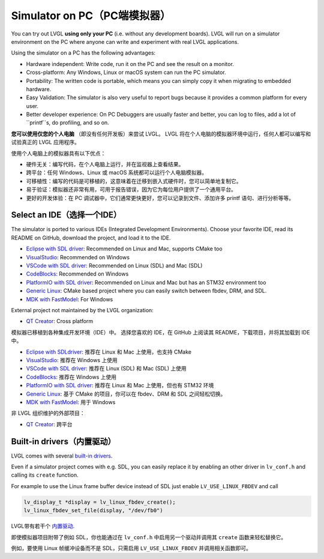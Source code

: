 .. _simulator:

============================
Simulator on PC（PC端模拟器）
============================

.. raw:: html

   <details>
     <summary>显示原文</summary>

You can try out LVGL **using only your PC** (i.e. without any
development boards). LVGL will run on a simulator environment on the PC
where anyone can write and experiment with real LVGL applications.

Using the simulator on a PC has the following advantages:

- Hardware independent: Write code, run it on the PC and see the result on a monitor.
- Cross-platform: Any Windows, Linux or macOS system can run the PC simulator.
- Portability: The written code is portable, which means you can simply copy it when migrating to embedded hardware.
- Easy Validation: The simulator is also very useful to report bugs because it provides a common platform for every user.
- Better developer experience: On PC Debuggers are usually faster and better, you can log to files, add a lot of ``printf``s, do profiling, and so on.

.. raw:: html

   </details>
   <br>


**您可以使用仅您的个人电脑** （即没有任何开发板）来尝试 LVGL。
LVGL 将在个人电脑的模拟器环境中运行，任何人都可以编写和试验真正的 LVGL 应用程序。

使用个人电脑上的模拟器具有以下优点：

- 硬件无关：编写代码，在个人电脑上运行，并在监视器上查看结果。
- 跨平台：任何 Windows、Linux 或 macOS 系统都可以运行个人电脑模拟器。
- 可移植性：编写的代码是可移植的，这意味着在迁移到嵌入式硬件时，您可以简单地复制它。
- 易于验证：模拟器还非常有用，可用于报告错误，因为它为每位用户提供了一个通用平台。
- 更好的开发体验：在 PC 调试器中，它们通常更快更好，您可以记录到文件、添加许多 printf 语句、进行分析等等。


Select an IDE（选择一个IDE）
----------------------------

.. raw:: html

   <details>
     <summary>显示原文</summary>

The simulator is ported to various IDEs (Integrated Development Environments).
Choose your favorite IDE, read its README on GitHub, download the project, and load it to the IDE.

- `Eclipse with SDL driver <https://github.com/lvgl/lv_sim_eclipse_sdl>`__: Recommended on Linux and Mac, supports CMake too
- `VisualStudio <https://github.com/lvgl/lv_port_pc_visual_studio>`__: Recommended on Windows
- `VSCode with SDL driver <https://github.com/lvgl/lv_port_pc_vscode>`__: Recommended on Linux (SDL) and Mac (SDL)
- `CodeBlocks <https://github.com/lvgl/lv_sim_codeblocks_win>`__: Recommended on Windows
- `PlatformIO with SDL driver <https://github.com/lvgl/lv_platformio>`__: Recommended on Linux and Mac but has an STM32 environment too
- `Generic Linux <https://github.com/lvgl/lv_port_linux>`__: CMake based project where you can easily switch between fbdev, DRM, and SDL.
- `MDK with FastModel <https://github.com/lvgl/lv_port_an547_cm55_sim>`__: For Windows

External project not maintained by the LVGL organization:

- `QT Creator <https://github.com/Varanda-Labs/lvgl-qt-sim>`__: Cross platform

.. raw:: html

   </details>
   <br>


模拟器已移植到各种集成开发环境（IDE）中。
选择您喜欢的 IDE，在 GitHub 上阅读其 README，下载项目，并将其加载到 IDE 中。

- `Eclipse with SDLdriver <https://github.com/lvgl/lv_sim_eclipse_sdl>`__: 推荐在 Linux 和 Mac 上使用，也支持 CMake
- `VisualStudio <https://github.com/lvgl/lv_port_pc_visual_studio>`__: 推荐在 Windows 上使用
- `VSCode with SDL driver <https://github.com/lvgl/lv_port_pc_vscode>`__: 推荐在 Linux (SDL) 和 Mac (SDL) 上使用
- `CodeBlocks <https://github.com/lvgl/lv_sim_codeblocks_win>`__: 推荐在 Windows 上使用
- `PlatformIO with SDL driver <https://github.com/lvgl/lv_platformio>`__: 推荐在 Linux 和 Mac 上使用，但也有 STM32 环境
- `Generic Linux <https://github.com/lvgl/lv_port_linux>`__: 基于 CMake 的项目，你可以在 fbdev、DRM 和 SDL 之间轻松切换。
- `MDK with FastModel <https://github.com/lvgl/lv_port_an547_cm55_sim>`__: 用于 Windows

非 LVGL 组织维护的外部项目：

- `QT Creator <https://github.com/Varanda-Labs/lvgl-qt-sim>`__: 跨平台


Built-in drivers（内置驱动）
---------------------------

.. raw:: html

   <details>
     <summary>显示原文</summary>

LVGL comes with several `built-in drivers <https://docs.lvgl.io/master/integration/driver/index.html>`__.

Even if a simulator project comes with e.g. SDL, you can easily replace it by enabling
an other driver in ``lv_conf.h`` and calling its ``create`` function.

For example to use the Linux frame buffer device instead of SDL just enable ``LV_USE_LINUX_FBDEV``
and call

.. code:: c

   lv_display_t *display = lv_linux_fbdev_create();
   lv_linux_fbdev_set_file(display, "/dev/fb0")

.. raw:: html

   </details>
   <br>

LVGL带有若干个 `内置驱动 <https://docs.lvgl.io/master/integration/driver/index.html>`__.

即使模拟器项目附带了例如 SDL，你也能通过在 ``lv_conf.h`` 中启用另一个驱动并调用其 ``create`` 函数来轻松替换它。

例如，要使用 Linux 帧缓冲设备而不是 SDL，只需启用 ``LV_USE_LINUX_FBDEV`` 并调用相关函数即可。
